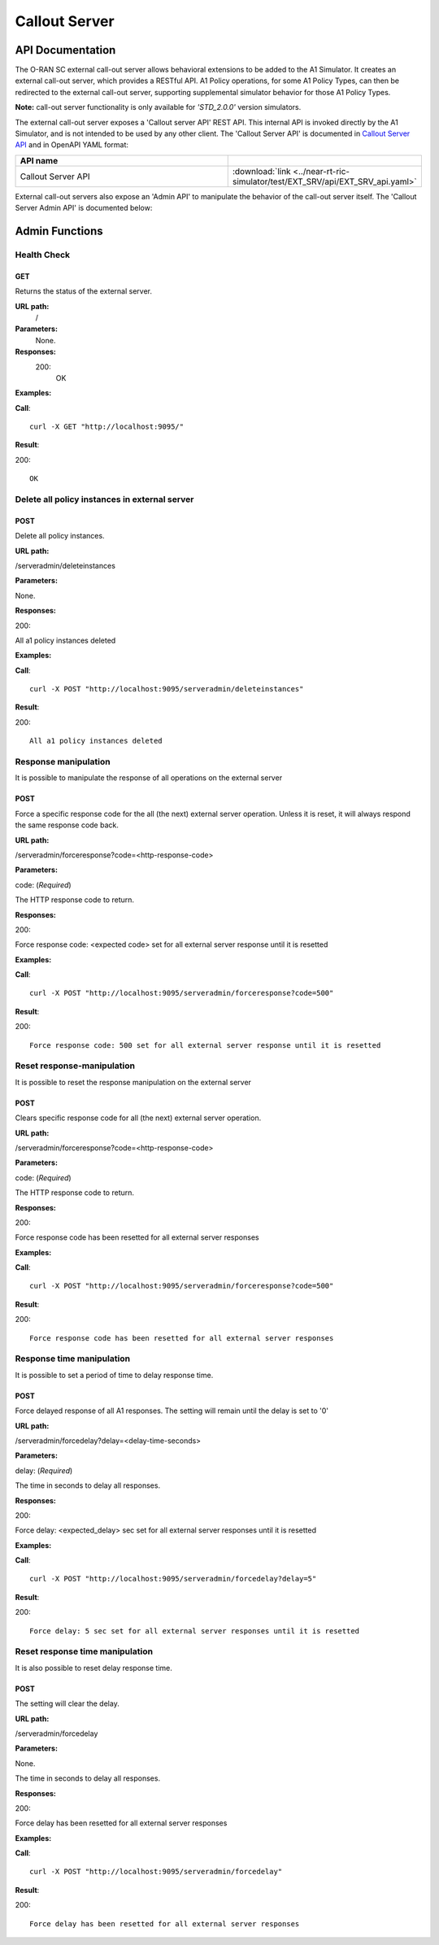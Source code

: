 .. This work is licensed under a Creative Commons Attribution 4.0 International License.
.. SPDX-License-Identifier: CC-BY-4.0
.. Copyright (C) 2022 Nordix

.. |nbsp| unicode:: 0xA0
   :trim:

.. |nbh| unicode:: 0x2011
   :trim:

.. |yaml-icon| image:: ./images/yaml_logo.png
                  :width: 40px

.. _calloutserver:

=====================
Callout Server
=====================

API Documentation
=================

The O-RAN SC external call-out server allows behavioral extensions to be added to the A1 Simulator. It creates an external call-out server, which provides a RESTful API. A1 Policy operations, for some A1 Policy Types, can then be redirected to the external call-out server, supporting supplemental simulator behavior for those A1 Policy Types. 

**Note:** call-out server functionality is only available for *'STD_2.0.0'* version simulators.

The external call-out server exposes a 'Callout server API' REST API. This internal API is invoked directly by the A1 Simulator, and is not intended to be used by any other client.  The 'Callout Server API' is documented in `Callout Server API <./EXT_SRV_api.html>`_ and in OpenAPI YAML format:

.. csv-table::
   :header: "API name", "|yaml-icon|"
   :widths: 10,5

   "Callout Server API", ":download:`link <../near-rt-ric-simulator/test/EXT_SRV/api/EXT_SRV_api.yaml>`"

External call-out servers also expose an 'Admin API' to manipulate the behavior of the call-out server itself. The 'Callout Server Admin API' is documented below: 

Admin Functions
================

Health Check
------------

GET
+++

Returns the status of the external server.

**URL path:**
 /

**Parameters:**
  None.

**Responses:**
  200:
    OK

**Examples:**

**Call**: ::

  curl -X GET "http://localhost:9095/"

**Result**:

200: ::

  OK


Delete all policy instances in external server
----------------------------------------------

POST
++++

Delete all policy instances.

**URL path:**

/serveradmin/deleteinstances

**Parameters:**

None.

**Responses:**

200:

All a1 policy instances deleted

**Examples:**

**Call**: ::

  curl -X POST "http://localhost:9095/serveradmin/deleteinstances"

**Result**:

200: ::

  All a1 policy instances deleted


Response manipulation
---------------------
It is possible to manipulate the response of all operations on the external server

POST
++++

Force a specific response code for the all (the next) external server operation. Unless it is reset, it will always respond the same response code back.

**URL path:**

/serveradmin/forceresponse?code=<http-response-code>

**Parameters:**

code: (*Required*)

The HTTP response code to return.

**Responses:**

200:

Force response code: <expected code>  set for all external server response until it is resetted

**Examples:**

**Call**: ::

  curl -X POST "http://localhost:9095/serveradmin/forceresponse?code=500"

**Result**:

200: ::

  Force response code: 500 set for all external server response until it is resetted


Reset response-manipulation
---------------------------
It is possible to reset the response manipulation on the external server

POST
++++

Clears specific response code for all (the next) external server operation.

**URL path:**

/serveradmin/forceresponse?code=<http-response-code>

**Parameters:**

code: (*Required*)

The HTTP response code to return.

**Responses:**

200:

Force response code has been resetted for all external server responses

**Examples:**

**Call**: ::

  curl -X POST "http://localhost:9095/serveradmin/forceresponse?code=500"

**Result**:

200: ::

  Force response code has been resetted for all external server responses


Response time manipulation
--------------------------
It is possible to set a period of time to delay response time.

POST
++++

Force delayed response of all A1 responses. The setting will remain until the delay is set to '0'

**URL path:**

/serveradmin/forcedelay?delay=<delay-time-seconds>

**Parameters:**

delay: (*Required*)

The time in seconds to delay all responses.

**Responses:**

200:

Force delay: <expected_delay> sec set for all external server responses until it is resetted

**Examples:**

**Call**: ::

  curl -X POST "http://localhost:9095/serveradmin/forcedelay?delay=5"

**Result**:

200: ::

  Force delay: 5 sec set for all external server responses until it is resetted


Reset response time manipulation
--------------------------------
It is also possible to reset delay response time.

POST
++++

The setting will clear the delay.

**URL path:**

/serveradmin/forcedelay

**Parameters:**

None.

The time in seconds to delay all responses.

**Responses:**

200:

Force delay has been resetted for all external server responses

**Examples:**

**Call**: ::

  curl -X POST "http://localhost:9095/serveradmin/forcedelay"

**Result**:

200: ::

  Force delay has been resetted for all external server responses
